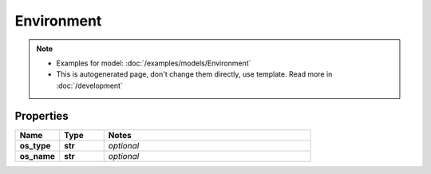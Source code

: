 Environment
#########

.. note::

  + Examples for model: :doc:`/examples/models/Environment`
  + This is autogenerated page, don't change them directly, use template. Read more in :doc:`/development`

Properties
----------
.. list-table::
   :widths: 15 15 70
   :header-rows: 1

   * - Name
     - Type
     - Notes
   * - **os_type**
     - **str**
     - `optional` 
   * - **os_name**
     - **str**
     - `optional` 


